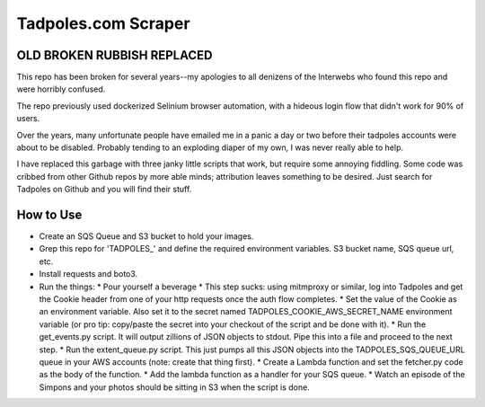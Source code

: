 Tadpoles.com Scraper
==============================

OLD BROKEN RUBBISH REPLACED
+++++++++++++++++++++++++++++

This repo has been broken for several years--my apologies to all denizens of the Interwebs who found this repo and were horribly confused.

The repo previously used dockerized Selinium browser automation, with a hideous login flow that didn't work for 90% of users. 

Over the years, many unfortunate people have emailed me in a panic a day or two before their tadpoles accounts were about to be disabled. Probably tending to an exploding diaper of my own, I was never really able to help.

I have replaced this garbage with three janky little scripts that work, but require some annoying fiddling. Some code was cribbed from other Github repos by more able minds; attribution leaves something to be desired. Just search for Tadpoles on Github and you will find their stuff. 


How to Use
++++++++++++++

* Create an SQS Queue and S3 bucket to hold your images.
* Grep this repo for 'TADPOLES_' and define the required environment variables. S3 bucket name, SQS queue url, etc. 
* Install requests and boto3. 
* Run the things:
  * Pour yourself a beverage
  * This step sucks: using mitmproxy or similar, log into Tadpoles and get the Cookie header from one of your http requests once the auth flow completes.
  * Set the value of the Cookie as an environment variable. Also set it to the secret named TADPOLES_COOKIE_AWS_SECRET_NAME environment variable (or pro tip: copy/paste the secret into your checkout of the script and be done with it). 
  * Run the get_events.py script. It will output zillions of JSON objects to stdout. Pipe this into a file and proceed to the next step. 
  * Run the extent_queue.py script. This just pumps all this JSON objects into the TADPOLES_SQS_QUEUE_URL queue in your AWS accounts (note: create that thing first). 
  * Create a Lambda function and set the fetcher.py code as the body of the function. 
  * Add the lambda function as a handler for your SQS queue. 
  * Watch an episode of the Simpons and your photos should be sitting in S3 when the script is done. 





